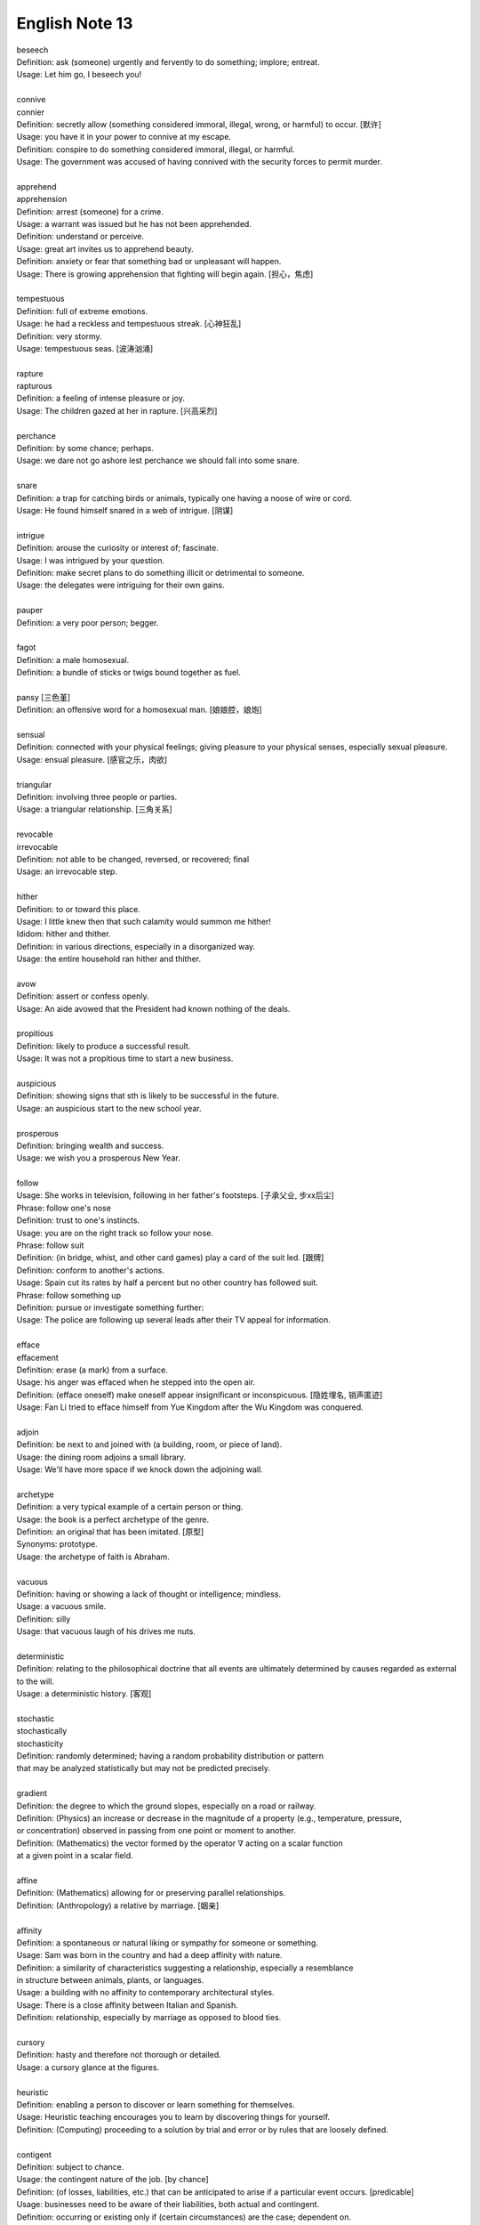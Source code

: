 ***************
English Note 13
***************

| beseech
| Definition: ask (someone) urgently and fervently to do something; implore; entreat.
| Usage: Let him go, I beseech you!
|
| connive
| connier
| Definition: secretly allow (something considered immoral, illegal, wrong, or harmful) to occur. [默许]
| Usage: you have it in your power to connive at my escape.
| Definition: conspire to do something considered immoral, illegal, or harmful.
| Usage: The government was accused of having connived with the security forces to permit murder.
|
| apprehend
| apprehension
| Definition: arrest (someone) for a crime.
| Usage: a warrant was issued but he has not been apprehended.
| Definition: understand or perceive.
| Usage: great art invites us to apprehend beauty.
| Definition: anxiety or fear that something bad or unpleasant will happen.
| Usage: There is growing apprehension that fighting will begin again. [担心，焦虑]
|
| tempestuous
| Definition: full of extreme emotions.
| Usage: he had a reckless and tempestuous streak. [心神狂乱]
| Definition: very stormy.
| Usage: tempestuous seas. [波涛汹涌]
|
| rapture
| rapturous
| Definition: a feeling of intense pleasure or joy.
| Usage: The children gazed at her in rapture. [兴高采烈]
|
| perchance
| Definition: by some chance; perhaps.
| Usage: we dare not go ashore lest perchance we should fall into some snare.
|
| snare
| Definition: a trap for catching birds or animals, typically one having a noose of wire or cord.
| Usage: He found himself snared in a web of intrigue. [阴谋]
|
| intrigue
| Definition: arouse the curiosity or interest of; fascinate.
| Usage: I was intrigued by your question.
| Definition: make secret plans to do something illicit or detrimental to someone.
| Usage: the delegates were intriguing for their own gains.
|
| pauper
| Definition: a very poor person; begger.
|
| fagot
| Definition: a male homosexual.
| Definition: a bundle of sticks or twigs bound together as fuel.
|
| pansy [三色堇]
| Definition: an offensive word for a homosexual man. [娘娘腔，娘炮]
|
| sensual
| Definition: connected with your physical feelings; giving pleasure to your physical senses, especially sexual pleasure.
| Usage: ensual pleasure. [感官之乐，肉欲]
|
| triangular
| Definition: involving three people or parties.
| Usage: a triangular relationship. [三角关系]
|
| revocable
| irrevocable
| Definition: not able to be changed, reversed, or recovered; final
| Usage: an irrevocable step.
|
| hither
| Definition: to or toward this place.
| Usage: I little knew then that such calamity would summon me hither!
| Ididom: hither and thither.
| Definition: in various directions, especially in a disorganized way.
| Usage: the entire household ran hither and thither.
|
| avow
| Definition: assert or confess openly.
| Usage: An aide avowed that the President had known nothing of the deals.
|
| propitious
| Definition: likely to produce a successful result.
| Usage: It was not a propitious time to start a new business.
|
| auspicious
| Definition: showing signs that sth is likely to be successful in the future.
| Usage: an auspicious start to the new school year.
|
| prosperous
| Definition: bringing wealth and success.
| Usage: we wish you a prosperous New Year.
|
| follow
| Usage: She works in television, following in her father's footsteps. [子承父业, 步xx后尘]
| Phrase: follow one's nose
| Definition: trust to one's instincts.
| Usage: you are on the right track so follow your nose.
| Phrase: follow suit
| Definition: (in bridge, whist, and other card games) play a card of the suit led. [跟牌]
| Definition: conform to another's actions.
| Usage: Spain cut its rates by half a percent but no other country has followed suit.
| Phrase: follow something up
| Definition: pursue or investigate something further:
| Usage: The police are following up several leads after their TV appeal for information.
|
| efface
| effacement
| Definition: erase (a mark) from a surface.
| Usage: his anger was effaced when he stepped into the open air.
| Definition: (efface oneself) make oneself appear insignificant or inconspicuous. [隐姓埋名, 销声匿迹]
| Usage: Fan Li tried to efface himself from Yue Kingdom after the Wu Kingdom was conquered.
|
| adjoin
| Definition: be next to and joined with (a building, room, or piece of land).
| Usage: the dining room adjoins a small library.
| Usage: We'll have more space if we knock down the adjoining wall.
|
| archetype
| Definition: a very typical example of a certain person or thing.
| Usage: the book is a perfect archetype of the genre.
| Definition: an original that has been imitated. [原型]
| Synonyms: prototype.
| Usage: the archetype of faith is Abraham.
|
| vacuous
| Definition: having or showing a lack of thought or intelligence; mindless.
| Usage: a vacuous smile.
| Definition: silly
| Usage: that vacuous laugh of his drives me nuts.
|
| deterministic
| Definition: relating to the philosophical doctrine that all events are ultimately determined by causes regarded as external to the will.
| Usage: a deterministic history. [客观]
|
| stochastic
| stochastically
| stochasticity
| Definition: randomly determined; having a random probability distribution or pattern
| that may be analyzed statistically but may not be predicted precisely.
|
| gradient
| Definition: the degree to which the ground slopes, especially on a road or railway.
| Definition: (Physics) an increase or decrease in the magnitude of a property (e.g., temperature, pressure,
| or concentration) observed in passing from one point or moment to another.
| Definition: (Mathematics) the vector formed by the operator :math:`\nabla` acting on a scalar function
| at a given point in a scalar field.
|
| affine
| Definition: (Mathematics) allowing for or preserving parallel relationships.
| Definition: (Anthropology) a relative by marriage. [姻亲]
|
| affinity
| Definition: a spontaneous or natural liking or sympathy for someone or something.
| Usage: Sam was born in the country and had a deep affinity with nature.
| Definition: a similarity of characteristics suggesting a relationship, especially a resemblance
| in structure between animals, plants, or languages.
| Usage: a building with no affinity to contemporary architectural styles.
| Usage: There is a close affinity between Italian and Spanish.
| Definition: relationship, especially by marriage as opposed to blood ties.
|
| cursory
| Definition: hasty and therefore not thorough or detailed.
| Usage: a cursory glance at the figures.
|
| heuristic
| Definition: enabling a person to discover or learn something for themselves.
| Usage: Heuristic teaching encourages you to learn by discovering things for yourself.
| Definition: (Computing) proceeding to a solution by trial and error or by rules that are loosely defined.
|
| contigent
| Definition: subject to chance.
| Usage: the contingent nature of the job. [by chance]
| Definition: (of losses, liabilities, etc.) that can be anticipated to arise if a particular event occurs. [predicable]
| Usage: businesses need to be aware of their liabilities, both actual and contingent.
| Definition: occurring or existing only if (certain circumstances) are the case; dependent on.
| Usage: resolution of the conflict was contingent on the signing of a ceasefire agreement.
| Definition: a group of people united by some common feature, forming part of a larger group.
| Usage: a contingent of Japanese businessmen attending a conference. [代表团]
|
| arrogate
| Definition: take or claim (something) for oneself without justification.
| Usage: in the emergency committee arrogated to itself whatever powers it chose. [便宜行事]
|
| on the fly
| Definition: (of an addition or modification in computing) Carried out during the running of a program without interruption.
| Definition: do sth quickly, without thinking about it or planning it in advance.
| Usage: These people can make decisions on the fly and don’t have to phone home to their boss. [便宜行事]
|
| adjudicate
| adjudicative
| Definition: make a formal judgment or decision about a problem or disputed matter.
| Usage: the committee adjudicates on all betting disputes.
| Definition: act as a judge in a competition.
| Usage: we asked him to adjudicate at the local flower show.
|
| excerpt
| Definition: take (a short extract) from a text.
| Usage: the notes are excerpted from his forthcoming biography.
|
| forthcoming
| Definition: planned for or about to happen in the near future.
| Usage: the forthcoming football season.
|
| dispel
| Definition: make (a doubt, feeling, or belief) disappear.
| Usage: the brightness of the day did nothing to dispel Elaine's dejection.
| Usage: His speech dispelled any fears about his health.
|
| dejection
| Definition: a sad and depressed state; low spirits.
| Usage: he was slumped in deep dejection.
|
| factual
| Definition: concerned with what is actually the case rather than interpretations of or reactions to it.
| Usage: The essay contains a number of factual errors.
|
| chaff
| Definition: the husks of corn or other seed separated by winnowing or threshing. [谷壳，糠]
| Definition: to make jokes about sb in a friendly way.
| Ididom: separate the wheat from the chaff
| Definition: distinguish valuable people or things from worthless ones.
|
| lifeline
| Definition: a rope or line used for life-saving, typically one thrown to rescue someone in difficulties in water
| or one used by sailors to secure themselves to a boat.
| Definition: a line used by a diver for sending signals to the surface.
| Definition: a thing on which someone or something depends or which provides a means of escape from a difficult situation.
| Usage: fertility treatment can seem like a lifeline to childless couples.
| Usage: The extra payments are a lifeline for most single mothers.
| Definition: (in palmistry) a line on the palm of a person's hand, regarded as indicating how long they will live.
| Phrase: throw a lifeline to sb [雪中送炭]
| Definition: provide sb with a means of escaping from a difficult situation.
|
| spirit
| Definition: a specified emotion or mood, especially one prevailing at a particular time.
| Usage: I hope the team will build on this spirit of confidence.
| Phrase: in (or in the) spirit
| Definition: in thought or intention though not physically.
| Usage: he couldn't be here in person, but he is with us in spirit.
| Phrase: out of spirits
| Definition: sad; discouraged.
| Usage: I was too tired and out of spirits to eat or drink much.
| Idiom: the spirit is willing but the flesh is weak [心有余而力不足，力不从心]
| Definition: sb has good intentions but fails to live up to them.
|
| morale
| Definition: the confidence, enthusiasm, and discipline of a person or group at a particular time.
| Usage: Morale amongst the players is very high at the moment. [士气高昂]
| Usage: Staff are suffering from low morale. [士气低落]
| Usage: the first Test win was a real morale booster.
| Usage: this is just what the players needed for morale-boosting.
|
| advent
| Definition: the arrival of a notable person, thing, or event.
| Usage: The advent of television.
|
| observant
| Definition: quick to notice things.
| Usage: her observant eye took in every detail.
|
| bruise [撞伤，淤青]
| Definition: an injury appearing as an area of discolored skin on the body, caused by a blow or impact rupturing underlying blood vessels.
| Definition: an area of damage on a fruit, vegetable, or plant.
| Usage: She had slipped and badly bruised her face.
| Usage: Strawberries bruise easily.
| Usage: They had been badly bruised by the defeat.
| Usage: a bruised ego.
|
| grail [圣杯]
| Definition: a thing that is being earnestly pursued or sought after.
| Usage: profit has become the holy grail. [唯利是图]

#. the Grail [圣杯]

    (in medieval legend) the cup or platter used by Jesus at the Last Supper,
    and in which Joseph of Arimathea received Christ's blood at the Cross.
    Quests for it undertaken by medieval knights are described in versions of
    the Arthurian legends written from the early 13th century onward.

#. Palmistry [手相]

   the art or practice of supposedly interpreting a person's character
   or predicting their future by examining the lines and other features
   of the hand, especially the palm and fingers.

#. Zodiac [黄道十二宫]

    A belt of the heavens within about :math:`8^\circ` either side of the ecliptic,
    including all apparent positions of the sun, moon, and most familiar planets.
    It is divided into twelve equal divisions or signs (Aries, Taurus, Gemini, Cancer,
    Leo, Virgo, Libra, Scorpio, Sagittarius, Capricorn, Aquarius, Pisces), which some
    people believe can be used to predict how the planets will influence our lives.

    Related: *Astrology* [占星术, 星象学]

    .. image:: images/zodiac_signs.jpg
    .. image:: images/zodiac_signs_02.png

#. Astronomy [天文学]

    The branch of science that deals with celestial objects, space, and the physical universe as a whole.

    In ancient times, observation of the sun, moon, stars, and planets formed the basis of timekeeping
    and navigation. Astronomy was greatly furthered by the invention of the optical telescope, but modern
    observations are made in all parts of the spectrum, including X-ray and radio frequencies, using
    terrestrial and orbiting instruments and space probes.

#. Big Bang

    A fireball of radiation at extremely high temperature and density, but occupying a tiny volume,
    is believed to have formed around 13.7 billion years ago. This expanded and cooled, extremely
    fast at first, but more slowly as subatomic particles condensed into matter that later
    accumulated to form galaxies and stars. The galaxies are currently still retreating from one another.
    What was left of the original radiation continued to cool and has been detected as a uniform
    background of weak microwave radiation.

    .. image:: images/bedin1.png
    .. image:: images/cosmos-space.jpg
    .. image:: images/cosmos-space_2.jpg

    .. image:: images/Atmospheric_Layers_01.png
    .. image:: images/Atmospheric_Layers_02.jpg

#. troposphere [对流层]

    The lowest region of the atmosphere, extending from the earth's surface to a height of
    about 3.7–6.2 miles (6–10 km), which is the lower boundary of the stratosphere.

#. stratosphere [同温层]

    The layer of the earth's atmosphere above the troposphere, extending to about 32 miles (50 km)
    above the earth's surface (the lower boundary of the mesosphere).

#. mesosphere [中间层]

    The region of the earth's atmosphere above the stratosphere and below the thermosphere,
    between about 30 and 50 miles (50 and 80 km) in altitude.

#. Thermosphere [热层]

    The region of the atmosphere above the mesosphere and below the height at which
    the atmosphere ceases to have the properties of a continuous medium. The thermosphere
    is characterized throughout by an increase in temperature with height.

#. Ionosphere [电离层]

    The layer of the earth's atmosphere that contains a high concentration of ions and free electrons
    and is able to reflect radio waves. It lies above the mesosphere and extends from about 50 to 600 miles
    (80 to 1,000 km) above the earth's surface.

#. Platformer

    Platform games, or platformers, are a video game genre and subgenre of action game.
    In a platformer the player controlled character must jump and climb between suspended
    platforms while avoiding obstacles.

    .. image:: images/Donkey_Kong.png
    .. image:: images/top_platformers.jpg
